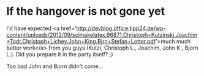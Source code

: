 * If the hangover is not gone yet

I'd have expected <a href='http://devblog.office.tipp24.de/wp-content/uploads/2012/09/scimakelatex.96871.Christoph+Kutzinski.Joachim+Todt.Christoph+Lichey.John+King.Bjrn+Stefan+Lotter.pdf'>much much better work</a> from you guys (Kutzi, Christoph L., Joachim, John K., Bjorn L.). Did you prepare it in the party itself? ;)

Too bad John and Bjorn didn't come...
